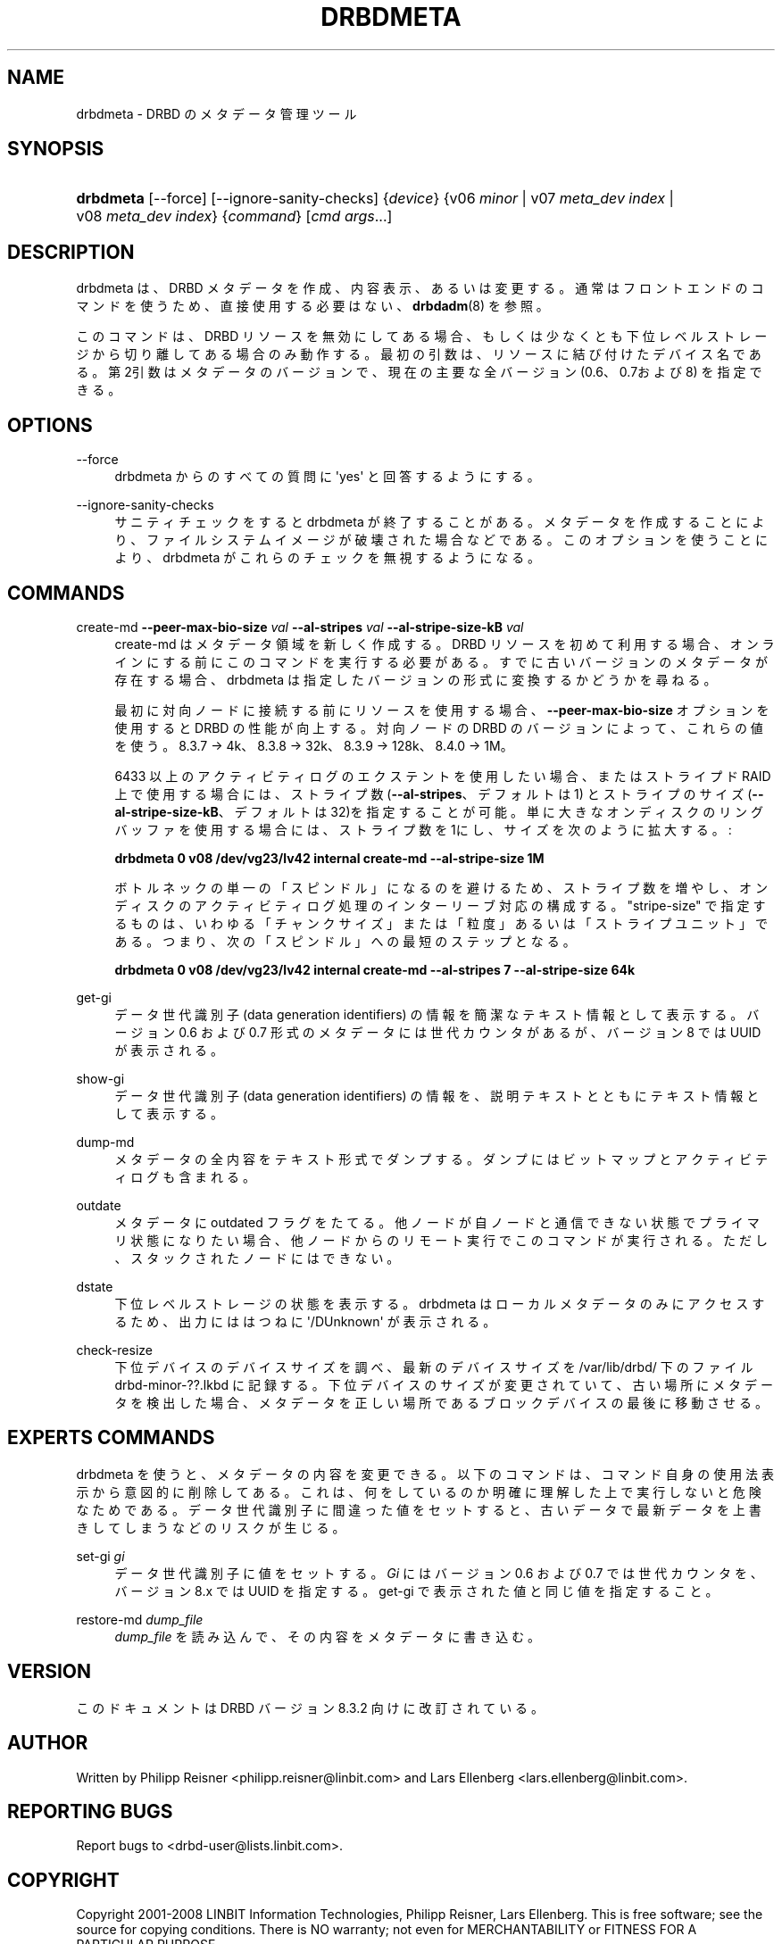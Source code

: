 '\" t
.\"     Title: drbdmeta
.\"    Author: [see the "Author" section]
.\" Generator: DocBook XSL Stylesheets v1.79.1 <http://docbook.sf.net/>
.\"      Date: 20 Mar 2020
.\"    Manual: System Administration
.\"    Source: DRBD 8.4.11
.\"  Language: English
.\"
.TH "DRBDMETA" "8" "20 Mar 2020" "DRBD 8.4.11" "System Administration"
.\" -----------------------------------------------------------------
.\" * Define some portability stuff
.\" -----------------------------------------------------------------
.\" ~~~~~~~~~~~~~~~~~~~~~~~~~~~~~~~~~~~~~~~~~~~~~~~~~~~~~~~~~~~~~~~~~
.\" http://bugs.debian.org/507673
.\" http://lists.gnu.org/archive/html/groff/2009-02/msg00013.html
.\" ~~~~~~~~~~~~~~~~~~~~~~~~~~~~~~~~~~~~~~~~~~~~~~~~~~~~~~~~~~~~~~~~~
.ie \n(.g .ds Aq \(aq
.el       .ds Aq '
.\" -----------------------------------------------------------------
.\" * set default formatting
.\" -----------------------------------------------------------------
.\" disable hyphenation
.nh
.\" disable justification (adjust text to left margin only)
.ad l
.\" -----------------------------------------------------------------
.\" * MAIN CONTENT STARTS HERE *
.\" -----------------------------------------------------------------
.SH "NAME"
drbdmeta \- DRBD のメタデータ管理ツール
.SH "SYNOPSIS"
.HP \w'\fBdrbdmeta\fR\ 'u
\fBdrbdmeta\fR [\-\-force] [\-\-ignore\-sanity\-checks] {\fIdevice\fR} {v06\ \fIminor\fR | v07\ \fImeta_dev\ index\fR | v08\ \fImeta_dev\ index\fR} {\fIcommand\fR} [\fIcmd\ args\fR...]
.SH "DESCRIPTION"
.PP
drbdmeta は、DRBD メタデータを作成、内容表示、あるいは変更する。通常はフロントエンドのコマンドを使うため、直接使用する必要はない、
\fBdrbdadm\fR(8)
を参照。
.PP
このコマンドは、DRBD リソースを無効にしてある場合、もしくは少なくとも下位レベルストレージから切り離してある場合のみ動作する。最初の引数は、リソースに結び付けたデバイス名である。第2引数はメタデータのバージョンで、現在の主要な全バージョン (0\&.6、0\&.7および 8) を指定できる。
.SH "OPTIONS"
.PP
\-\-force
.RS 4
drbdmeta からのすべての質問に \*(Aqyes\*(Aq と回答するようにする。
.RE
.PP
\-\-ignore\-sanity\-checks
.RS 4
サニティチェックをすると drbdmeta が終了することがある。メタデータを作成することにより、ファイルシステムイメージが破壊された場合などである。このオプションを使うことにより、 drbdmeta がこれらのチェックを無視するようになる。
.RE
.SH "COMMANDS"
.PP
create\-md \fB\-\-peer\-max\-bio\-size \fR\fB\fIval\fR\fR \fB\-\-al\-stripes \fR\fB\fIval\fR\fR \fB\-\-al\-stripe\-size\-kB \fR\fB\fIval\fR\fR
.RS 4
create\-md はメタデータ領域を新しく作成する。DRBD リソースを初めて利用する場合、オンラインにする前にこのコマンドを実行する必要がある。すでに古いバージョンのメタデータが存在する場合、drbdmeta は指定したバージョンの形式に変換するかどうかを尋ねる。
.sp
最初に対向ノードに接続する前にリソースを使用する場合、\fB\-\-peer\-max\-bio\-size\fR
オプションを使用すると DRBD の性能が向上する。対向ノードの DRBD のバージョンによって、これらの値を使う。8\&.3\&.7 → 4k、8\&.3\&.8 → 32k、8\&.3\&.9 → 128k、8\&.4\&.0 → 1M。
.sp
6433 以上のアクティビティログのエクステントを使用したい場合、またはストライプド RAID 上で使用する場合には、ストライプ数 (\fB\-\-al\-stripes\fR、デフォルトは 1) とストライプのサイズ(\fB\-\-al\-stripe\-size\-kB\fR、デフォルトは32)を指定することが可能。単に大きなオンディスクのリングバッファを使用する場合には、ストライプ 数を1にし、サイズを次のように拡大する。 :

\fBdrbdmeta 0 v08 /dev/vg23/lv42 internal create\-md \-\-al\-stripe\-size 1M\fR
.sp
ボトルネックの単一の「スピンドル」になるのを避けるため、ストライプ数を増やし、オンディスクのアクティビティログ処理のインターリーブ対応の構成する。"stripe\-size" で指定するものは、いわゆる「チャンクサイズ」または「粒度」あるいは「ストライプユニット」である。つまり、次の「スピンドル」への最短のステップとなる。

\fBdrbdmeta 0 v08 /dev/vg23/lv42 internal create\-md \-\-al\-stripes 7 \-\-al\-stripe\-size 64k\fR
.RE
.PP
get\-gi
.RS 4
データ世代識別子 (data generation identifiers) の情報を簡潔なテキスト情報として表示する。バージョン 0\&.6 および 0\&.7 形式のメタデータには世代カウンタがあるが、バージョン 8 では UUID が表示される。
.RE
.PP
show\-gi
.RS 4
データ世代識別子 (data generation identifiers) の情報を、説明テキストとともにテキスト情報として表示する。
.RE
.PP
dump\-md
.RS 4
メタデータの全内容をテキスト形式でダンプする。ダンプにはビットマップとアクティビティログも含まれる。
.RE
.PP
outdate
.RS 4
メタデータに outdated フラグをたてる。他ノードが自ノードと通信できない状態でプライマリ状態になりたい場合、他ノードからのリモート実行でこのコマンドが実行される。ただし、スタックされたノードにはできない。
.RE
.PP
dstate
.RS 4
下位レベルストレージの状態を表示する。drbdmeta はローカルメタデータのみにアクセスするため、出力にははつねに \*(Aq/DUnknown\*(Aq が表示される。
.RE
.PP
check\-resize
.RS 4
下位デバイスのデバイスサイズを調べ、最新のデバイスサイズを /var/lib/drbd/ 下のファイル drbd\-minor\-??\&.lkbd に記録する。下位デバイスのサイズが変更されていて、古い場所にメタデータを検出した場合、メタデータを正しい場所であるブロックデバイスの最後に移動させる。
.RE
.SH "EXPERT\*(AQS COMMANDS"
.PP
drbdmeta を使うと、メタデータの内容を変更できる。以下のコマンドは、コマンド自身の使用法表示から意図的に削除してある。これは、何をしているのか明確に理解した上で実行しないと危険なためである。データ世代識別子に間違った値をセットすると、古いデータで最新データを上書きしてしまうなどのリスクが生じる。
.PP
set\-gi \fIgi\fR
.RS 4
データ世代識別子に値をセットする。\fIGi\fR
にはバージョン 0\&.6 および 0\&.7 では世代カウンタを、バージョン 8\&.x では UUID を指定する。get\-gi で表示された値と同じ値を指定すること。
.RE
.PP
restore\-md \fIdump_file\fR
.RS 4
\fIdump_file\fR
を読み込んで、その内容をメタデータに書き込む。
.RE
.SH "VERSION"
.sp
このドキュメントは DRBD バージョン 8\&.3\&.2 向けに改訂されている。
.SH "AUTHOR"
.sp
Written by Philipp Reisner <philipp\&.reisner@linbit\&.com> and Lars Ellenberg <lars\&.ellenberg@linbit\&.com>\&.
.SH "REPORTING BUGS"
.sp
Report bugs to <drbd\-user@lists\&.linbit\&.com>\&.
.SH "COPYRIGHT"
.sp
Copyright 2001\-2008 LINBIT Information Technologies, Philipp Reisner, Lars Ellenberg\&. This is free software; see the source for copying conditions\&. There is NO warranty; not even for MERCHANTABILITY or FITNESS FOR A PARTICULAR PURPOSE\&.
.SH "SEE ALSO"
.PP
\fBdrbdadm\fR(8)

